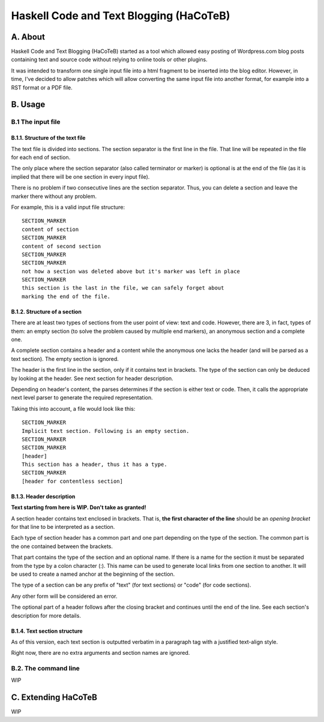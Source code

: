 Haskell Code and Text Blogging (HaCoTeB)
========================================

A. About
........

Haskell Code and Text Blogging (HaCoTeB) started as a tool which allowed easy
posting of Wordpress.com blog posts containing text and source code without
relying to online tools or other plugins.

It was intended to transform one single input file into a html fragment to be
inserted into the blog editor. However, in time, I've decided to allow patches
which will allow converting the same input file into another format, for
example into a RST format or a PDF file.

B. Usage
........

B.1 The input file
```````````````````

B.1.1. Structure of the text file
---------------------------------

The text file is divided into sections. The section separator is the first line
in the file. That line will be repeated in the file for each end of section.

The only place where the section separator (also called terminator or marker)
is optional is at the end of the file (as it is implied that there will be one
section in every input file).

There is no problem if two consecutive lines are the section separator. Thus,
you can delete a section and leave the marker there without any problem.

For example, this is a valid input file structure::

	SECTION_MARKER
	content of section
	SECTION_MARKER
	content of second section
	SECTION_MARKER
	SECTION_MARKER
	not how a section was deleted above but it's marker was left in place
	SECTION_MARKER
	this section is the last in the file, we can safely forget about
	marking the end of the file.

B.1.2. Structure of a section
-----------------------------

There are at least two types of sections from the user point of view: text and
code. However, there are 3, in fact, types of them: an empty section (to solve
the problem caused by multiple end markers), an anonymous section and a
complete one.

A complete section contains a header and a content while the anonymous one
lacks the header (and will be parsed as a text section). The empty section is
ignored.

The header is the first line in the section, only if it contains text in
brackets. The type of the section can only be deduced by looking at the header.
See next section for header description.

Depending on header's content, the parses determines if the section is either
text or code. Then, it calls the appropriate next level parser to generate the
required representation.

Taking this into account, a file would look like this::

	SECTION_MARKER
	Implicit text section. Following is an empty section.
	SECTION_MARKER
	SECTION_MARKER
	[header]
	This section has a header, thus it has a type.
	SECTION_MARKER
	[header for contentless section]

B.1.3. Header description
-------------------------

**Text starting from here is WIP. Don't take as granted!**

A section header contains text enclosed in brackets. That is, **the first
character of the line** should be an *opening bracket* for that line to be
interpreted as a section.

Each type of section header has a common part and one part depending on
the type of the section. The common part is the one contained between
the brackets.

That part contains the type of the section and an optional name. If
there is a name for the section it must be separated from the type by a
colon character (:). This name can be used to generate local links from
one section to another. It will be used to create a named anchor at the
beginning of the section.

The type of a section can be any prefix of "text" (for text sections) or
"code" (for code sections).

Any other form will be considered an error.

The optional part of a header follows after the closing bracket and
continues until the end of the line. See each section's description for
more details.

B.1.4. Text section structure
-----------------------------

As of this version, each text section is outputted verbatim in a
paragraph tag with a justified text-align style.

Right now, there are no extra arguments and section names are ignored.

B.2. The command line
`````````````````````

WIP

C. Extending HaCoTeB
....................

WIP
